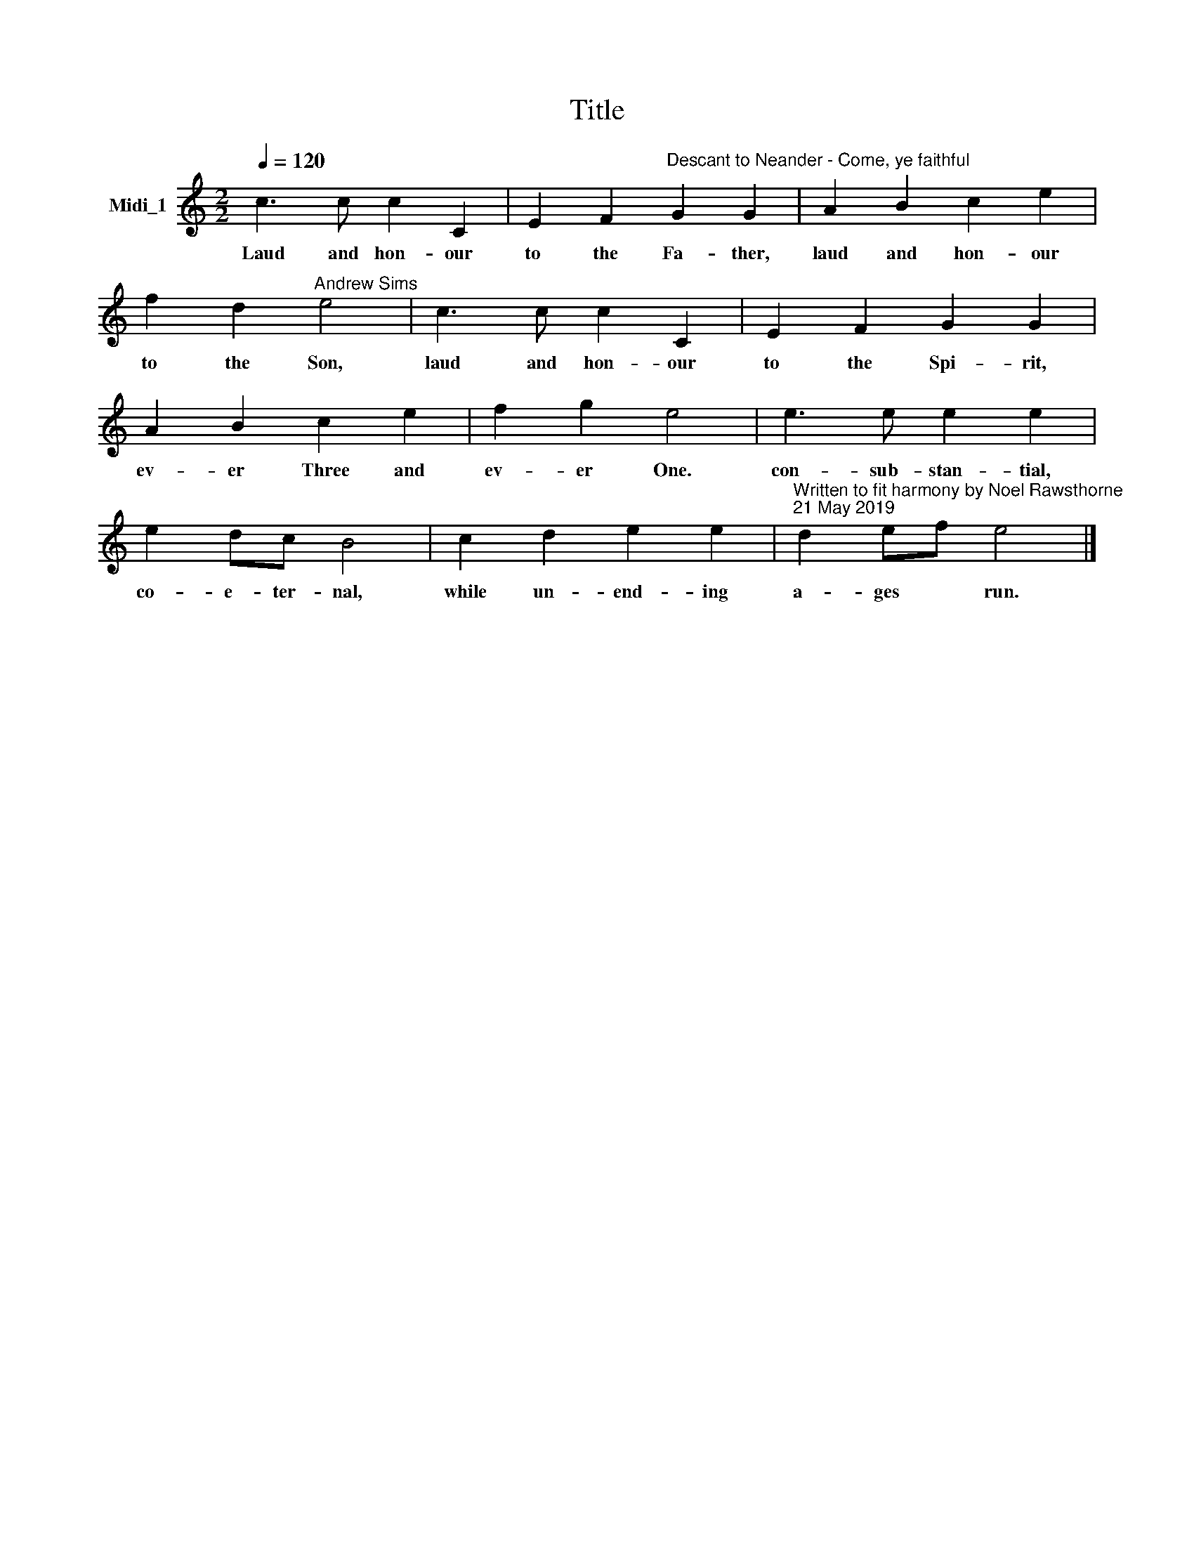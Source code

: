 X:1
T:Title
L:1/8
Q:1/4=120
M:2/2
K:C
V:1 treble nm="Midi_1"
V:1
 c3 c c2 C2 | E2 F2"^Descant to Neander - Come, ye faithful" G2 G2 | A2 B2 c2 e2 | %3
w: Laud and hon- our|to the Fa- ther,|laud and hon- our|
 f2 d2"^Andrew Sims" e4 | c3 c c2 C2 | E2 F2 G2 G2 | A2 B2 c2 e2 | f2 g2 e4 | e3 e e2 e2 | %9
w: to the Son,|laud and hon- our|to the Spi- rit,|ev- er Three and|ev- er One.|con- sub- stan- tial,|
 e2 dc B4 | c2 d2 e2 e2 |"^Written to fit harmony by Noel Rawsthorne\n21 May 2019" d2 ef e4 |] %12
w: co- e- ter- nal,|while un- end- ing|a- ges * run.|


